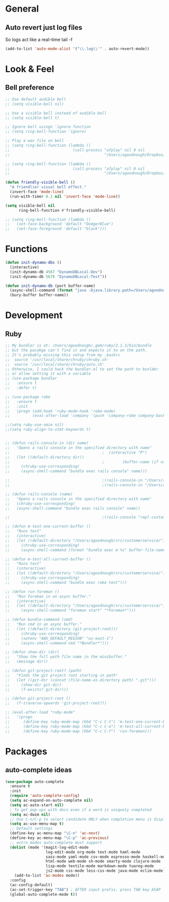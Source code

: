 #+STARTUP: overview

* General
** Auto revert just log files
So logs act like a real-time tail -f
#+BEGIN_SRC emacs-lisp
(add-to-list 'auto-mode-alist '("\\.log\\'" . auto-revert-mode))
#+END_SRC
* Look & Feel
** Bell preference
#+BEGIN_SRC emacs-lisp
;; Use default audible bell
;; (setq visible-bell nil)

;; Use a visible bell instead of audible bell
;; (setq visible-bell t)

;; Ignore bell usingn 'ignore function
;; (setq ring-bell-function 'ignore)

;; Play a wav file on bell
;; (setq ring-bell-function (lambda ()
;;                            (call-process "afplay" nil 0 nil
;;                                          "/Users/agoodnough/Dropbox/emacs-bell.mp3")))

;; (setq ring-bell-function (lambda ()
;;                            (call-process "afplay" nil 0 nil
;;                                          "/Users/agoodnough/Dropbox/emacs-bell2.mp3")))

(defun friendly-visible-bell ()
  "A friendlier visual bell effect."
  (invert-face 'mode-line)
  (run-with-timer 0.1 nil 'invert-face 'mode-line))

(setq visible-bell nil
      ring-bell-function #'friendly-visible-bell)

;; (setq ring-bell-function (lambda ()
;;   (set-face-background 'default "DodgerBlue")
;;   (set-face-foreground 'default "black")))
#+END_SRC
* Functions
#+BEGIN_SRC emacs-lisp
  (defun init-dynamo-dbs ()
    (interactive)
    (init-dynamo-db 4567 "DynamoDBLocal-Dev")
    (init-dynamo-db 5678 "DynamoDBLocal-Test"))

  (defun init-dynamo-db (port buffer-name)
    (async-shell-command (format "java -Djava.library.path=/Users/agoodnough/opt/dynamodb_local/latest/DynamoDBLocal_lib -jar /Users/agoodnough/opt/dynamodb_local/latest/DynamoDBLocal.jar -dbPath /Users/agoodnough/opt/dynamodb_local/dbs/dev -port %d" port) buffer-name)
    (bury-buffer buffer-name))
#+END_SRC
* Development
** Ruby
#+BEGIN_SRC emacs-lisp
;; My bundler is at: /Users/agoodnough/.gem/ruby/2.1.1/bin/bundle
;; but the pacakge can't find it and expects it to on the path.
;; It's probably missing this setup from my .bashrc
;;  source '/usr/local/share/chruby/chruby.sh'
;;  source '/usr/local/share/chruby/auto.sh'
;; Otherwise, I could hack the bundler.el to set the path to bunlder
;; or allow setting it with a variable
;; (use-package bundler
;;   :ensure t
;;   :defer t)

;; (use-package robe
;;   :ensure t
;;   :init
;;   (progn (add-hook 'ruby-mode-hook 'robe-mode)
;;          (eval-after-load 'company '(push 'company-robe company-backends))))

;;(setq ruby-use-smie nil)
;;(setq ruby-align-to-stmt-keywords t)


;; (defun rails-console-in (dir name)
;;   "Opens a rails console in the specified directory with name"
;;                                         ;  (interactive "P")
;;   (let ((default-directory dir))
;;                                         ;        (buffer-name (if name name "Console")))
;;     (chruby-use-corresponding)
;;     (async-shell-command "bundle exec rails console" name)))

;;                                         ;(rails-console-in "/Users/agoodnough/src/customerservice/" "repl-customerservice")
;;                                         ;(rails-console-in "/Users/agoodnough/src/mar-api/" "repl-mar-api")

;; (defun rails-console (name)
;;   "Opens a rails console in the specified directory with name"
;;   (chruby-use-corresponding)
;;   (async-shell-command "bundle exec rails console" name))

;;                                         ;(rails-console "repl-customerservice")

;; (defun m-test-one-current-buffer ()
;;   "Runs test"
;;   (interactive)
;;   (let ((default-directory "/Users/agoodnough/src/customerservice/"))
;;     (chruby-use-corresponding)
;;     (async-shell-command (format "bundle exec m %s" buffer-file-name))))

;; (defun m-test-all-current-buffer ()
;;   "Runs test"
;;   (interactive)
;;   (let ((default-directory "/Users/agoodnough/src/customerservice/"))
;;     (chruby-use-corresponding)
;;     (async-shell-command "bundle exec rake test")))

;; (defun run-foreman ()
;;   "Run foreman in an async buffer."
;;   (interactive)
;;   (let ((default-directory "/Users/agoodnough/src/customerservice/"))
;;     (async-shell-command "foreman start" "*Foreman*")))

;; (defun bundle-command (cmd)
;;   "Run cmd in an async buffer."
;;   (let ((default-directory (git-project-root)))
;;     (chruby-use-corresponding)
;;     (setenv "AWS_DEFAULT_REGION" "us-east-1")
;;     (async-shell-command cmd "*Bundler*")))

;; (defun show-dir (dir)
;;   "Show the full path file name in the minibuffer."
;;   (message dir))

;; (defun git-project-root? (path)
;;   "Finds the git project root starting in path"
;;   (let ((git-dir (concat (file-name-as-directory path) ".git")))
;;     (show-dir git-dir)
;;     (f-exists? git-dir)))

;; (defun git-project-root ()
;;   (f-traverse-upwards 'git-project-root?))

;; (eval-after-load "ruby-mode"
;;   '(progn
;;      (define-key ruby-mode-map (kbd "C-c C-t") 'm-test-one-current-buffer)
;;      (define-key ruby-mode-map (kbd "C-c C-a") 'm-test-all-current-buffer)
;;      (define-key ruby-mode-map (kbd "C-c C-f") 'run-foreman)))
#+END_SRC
* Packages
** auto-complete ideas
#+BEGIN_SRC emacs-lisp
  (use-package auto-complete
    :ensure t
    :init
    (require 'auto-complete-config)
    (setq ac-expand-on-auto-complete nil)
    (setq ac-auto-start nil)
    ; To get pop-ups with docs even if a word is uniquely completed
    (setq ac-dwim nil)
    ;; Use C-n/C-p to select candidate ONLY when completion menu is displayed
    (setq ac-use-menu-map t)
    ;; Default settings
    (define-key ac-menu-map "\C-n" 'ac-next)
    (define-key ac-menu-map "\C-p" 'ac-previous)
    ;; extra modes auto-complete must support
    (dolist (mode '(magit-log-edit-mode
                    log-edit-mode org-mode text-mode haml-mode
                    sass-mode yaml-mode csv-mode espresso-mode haskell-mode
                    html-mode web-mode sh-mode smarty-mode clojure-mode
                    lisp-mode textile-mode markdown-mode tuareg-mode
                    js2-mode css-mode less-css-mode java-mode eclim-mode))
      (add-to-list 'ac-modes mode))
    :config
    (ac-config-default)
    (ac-set-trigger-key "TAB") ; AFTER input prefix, press TAB key ASAP
    (global-auto-complete-mode t))
#+END_SRC
